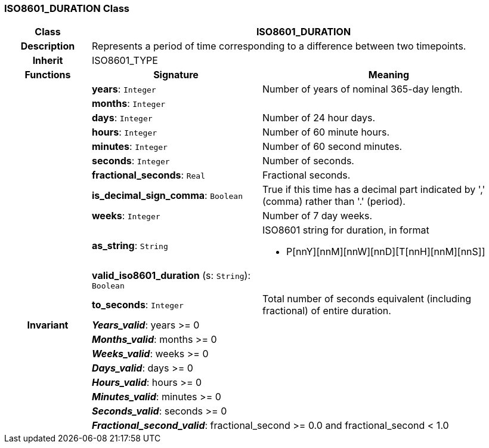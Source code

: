 === ISO8601_DURATION Class

[cols="^1,2,3"]
|===
h|*Class*
2+^h|*ISO8601_DURATION*

h|*Description*
2+a|Represents a period of time corresponding to a difference between two timepoints.

h|*Inherit*
2+|ISO8601_TYPE

h|*Functions*
^h|*Signature*
^h|*Meaning*

h|
|*years*: `Integer`
a|Number of years of nominal 365-day length.

h|
|*months*: `Integer`
a|

h|
|*days*: `Integer`
a|Number of 24 hour days.

h|
|*hours*: `Integer`
a|Number of 60 minute hours.

h|
|*minutes*: `Integer`
a|Number of 60 second minutes.

h|
|*seconds*: `Integer`
a|Number of seconds.

h|
|*fractional_seconds*: `Real`
a|Fractional seconds.

h|
|*is_decimal_sign_comma*: `Boolean`
a|True if this time has a decimal part indicated by ',' (comma) rather than '.' (period).

h|
|*weeks*: `Integer`
a|Number of 7 day weeks.

h|
|*as_string*: `String`
a|ISO8601 string for duration, in format

* P[nnY][nnM][nnW][nnD][T[nnH][nnM][nnS]]

h|
|*valid_iso8601_duration* (s: `String`): `Boolean`
a|

h|
|*to_seconds*: `Integer`
a|Total number of seconds equivalent (including fractional) of entire duration.

h|*Invariant*
2+a|*_Years_valid_*: years >= 0

h|
2+a|*_Months_valid_*: months >= 0

h|
2+a|*_Weeks_valid_*: weeks >= 0

h|
2+a|*_Days_valid_*: days >= 0

h|
2+a|*_Hours_valid_*: hours >= 0

h|
2+a|*_Minutes_valid_*: minutes >= 0

h|
2+a|*_Seconds_valid_*: seconds >= 0

h|
2+a|*_Fractional_second_valid_*: fractional_second >= 0.0 and fractional_second < 1.0
|===
